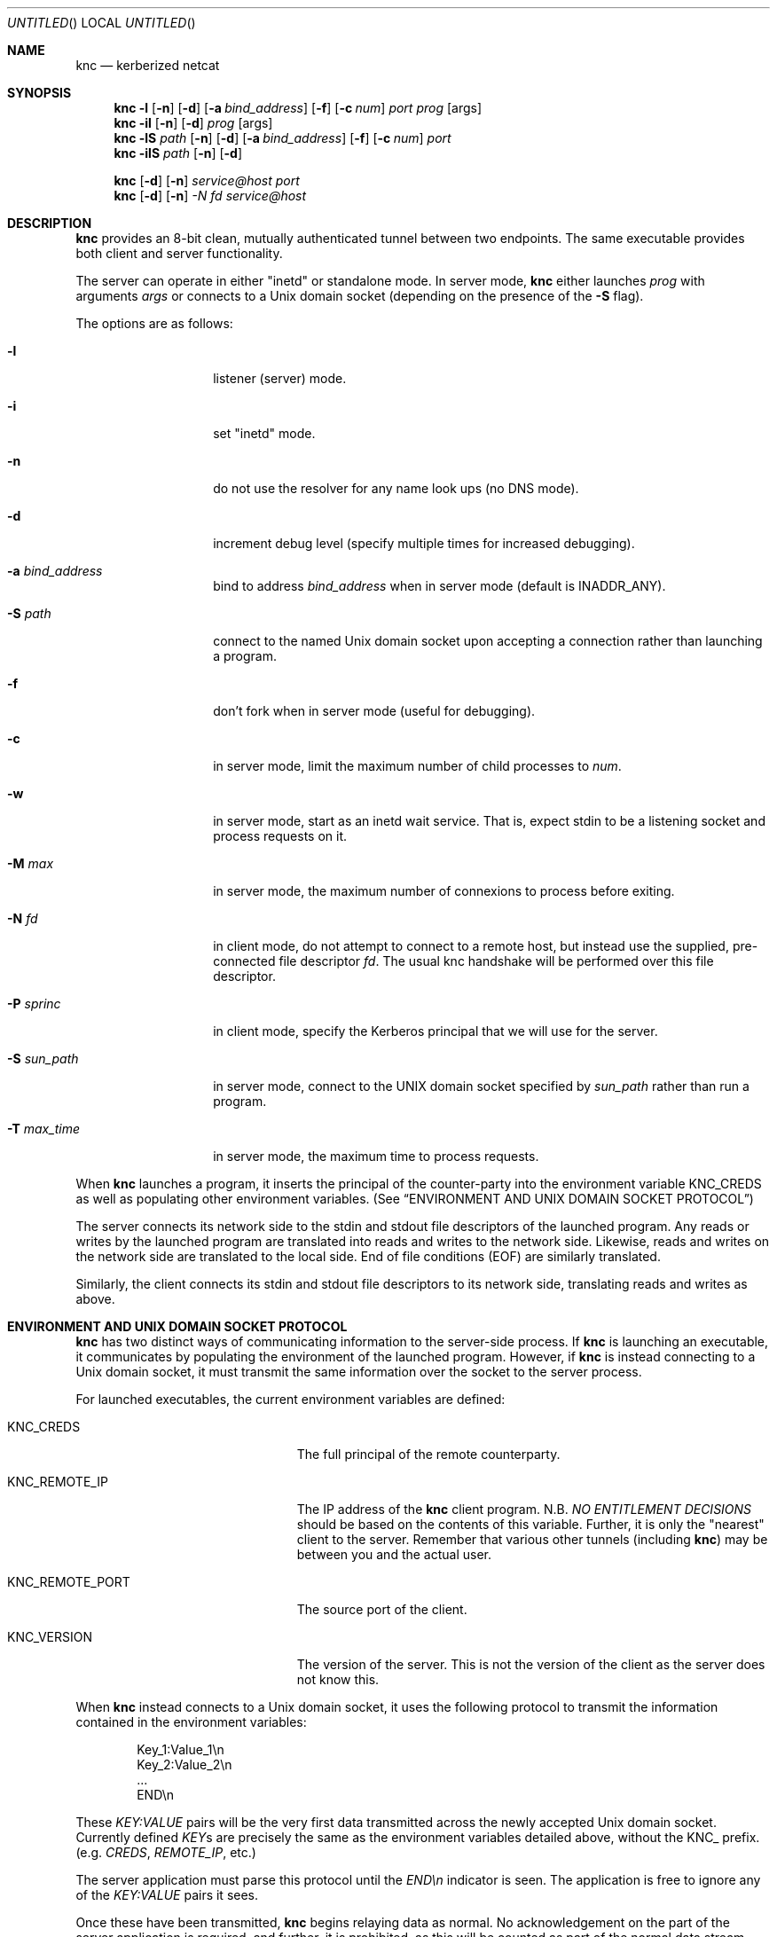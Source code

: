 .\"	$Id: knc.1,v 1.6 2008/11/25 22:01:54 dowdes Exp $
.\"
.\" Copyright 2009  Morgan Stanley and Co. Incorporated
.\"
.\" Permission is hereby granted, free of charge, to any person obtaining
.\" a copy of this software and associated documentation files (the
.\" "Software"), to deal in the Software without restriction, including
.\" without limitation the rights to use, copy, modify, merge, publish,
.\" distribute, sublicense, and/or sell copies of the Software, and to
.\" permit persons to whom the Software is furnished to do so, subject
.\" to the following conditions:
.\"
.\" The above copyright notice and this permission notice shall be
.\" included in all copies or substantial portions of the Software.
.\"
.\" THE SOFTWARE IS PROVIDED "AS IS", WITHOUT WARRANTY OF ANY KIND,
.\" EXPRESS OR IMPLIED, INCLUDING BUT NOT LIMITED TO THE WARRANTIES OF
.\" MERCHANTABILITY, FITNESS FOR A PARTICULAR PURPOSE AND NONINFRINGEMENT.
.\" IN NO EVENT SHALL THE AUTHORS OR COPYRIGHT HOLDERS BE LIABLE FOR
.\" ANY CLAIM, DAMAGES OR OTHER LIABILITY, WHETHER IN AN ACTION OF
.\" CONTRACT, TORT OR OTHERWISE, ARISING FROM, OUT OF OR IN CONNECTION
.\" WITH THE SOFTWARE OR THE USE OR OTHER DEALINGS IN THE SOFTWARE.
.Dd July 24, 2007
.Os
.Dt KNC 1
.Sh NAME
.Nm knc
.Nd kerberized netcat
.Sh SYNOPSIS
.Bl -item
.It
.Nm
.Fl l
.Op Fl n
.Op Fl d
.Op Fl a Ar bind_address
.Op Fl f
.Op Fl c Ar num
.Ar port
.Ar prog
.Op args
.Nm
.Fl il
.Op Fl n
.Op Fl d
.Ar prog
.Op args
.Nm
.Fl lS
.Ar path
.Op Fl n
.Op Fl d
.Op Fl a Ar bind_address
.Op Fl f
.Op Fl c Ar num
.Ar port
.Nm
.Fl ilS
.Ar path
.Op Fl n
.Op Fl d
.It
.Nm
.Op Fl d
.Op Fl n
.Ar service@host
.Ar port
.Nm
.Op Fl d
.Op Fl n
.Ar -N Ar fd
.Ar service@host
.El
.Sh DESCRIPTION
.Nm
provides an 8-bit clean, mutually authenticated tunnel between two endpoints.
The same executable provides both client and server functionality.
.Pp
The server can operate in either "inetd" or standalone mode.  In server mode,
.Nm
either launches
.Ar prog
with arguments
.Ar args
or connects to a
.Ux
domain socket (depending on the presence of the
.Fl S
flag).
.Pp
The options are as follows:
.Bl -tag -width indentxxxxxx
.It Fl l
listener (server) mode.
.It Fl i
set "inetd" mode.
.It Fl n
do not use the resolver for any name look ups (no DNS mode).
.It Fl d
increment debug level (specify multiple times for increased debugging).
.It Fl a Ar bind_address
bind to address
.Ar bind_address
when in server mode (default is INADDR_ANY).
.It Fl S Ar path
connect to the named Unix domain socket upon accepting a connection rather
than launching a program.
.It Fl f
don't fork when in server mode (useful for debugging).
.It Fl c
in server mode, limit the maximum number of child processes to
.Ar num .
.It Fl w
in server mode, start as an inetd wait service.
That is, expect stdin to be a listening socket and process requests on it.
.It Fl M Ar max
in server mode, the maximum number of connexions to process before exiting.
.It Fl N Ar fd
in client mode, do not attempt to connect to a remote host, but instead
use the supplied, pre-connected file descriptor
.Ar fd \.
The usual knc handshake
will be performed over this file descriptor.
.It Fl P Ar sprinc
in client mode, specify the Kerberos principal that we will use for the
server.
.It Fl S Ar sun_path
in server mode, connect to the UNIX domain socket specified by
.Ar sun_path
rather than run a program.
.It Fl T Ar max_time
in server mode, the maximum time to process requests.
.El
.Pp
When
.Nm
launches a program, it inserts the principal of the counter-party into
the environment variable
.Ev KNC_CREDS
as well as populating other environment variables. (See
.Sx ENVIRONMENT AND UNIX DOMAIN SOCKET PROTOCOL )
.Pp
The server connects its network side to the stdin and stdout file descriptors
of the launched program.  Any reads or writes by the launched program are
translated into reads and writes to the network side.  Likewise, reads and
writes on the network side are translated to the local side.  End of file
conditions (EOF) are similarly translated.
.Pp
Similarly, the client connects its stdin and stdout file descriptors to its
network side, translating reads and writes as above.
.Sh ENVIRONMENT AND UNIX DOMAIN SOCKET PROTOCOL
.Nm
has two distinct ways of communicating information to the server-side
process.  If
.Nm
is launching an executable, it communicates by populating the environment
of the launched program.  However, if
.Nm
is instead connecting to a Unix domain socket, it must transmit the same
information over the socket to the server process.
.Pp
For launched executables, the current environment variables are defined:
.Bl -tag -width "KNC_REMOTE_PORT" -offset indent
.It Ev KNC_CREDS
The full principal of the remote counterparty.
.It Ev KNC_REMOTE_IP
The IP address of the
.Nm
client program.  N.B.
.Em NO ENTITLEMENT DECISIONS
should be based on the contents of this variable.  Further, it is only the
"nearest" client to the server.  Remember that various other tunnels (including
.Nm )
may be between you and the actual user.
.It Ev KNC_REMOTE_PORT
The source port of the client.
.It Ev KNC_VERSION
The version of the server.
This is not the version of the client as the server does not know this.
.El
.Pp
When
.Nm
instead connects to a
.Ux
domain socket, it uses the following protocol to transmit the information
contained in the environment variables:
.Bl -column "prot" -offset indent
\&Key_1:Value_1\\n
\&Key_2:Value_2\\n
\&\.\.\.
\&END\\n
.El
.Pp
These
.Em KEY:VALUE
pairs will be the very first data transmitted across the newly accepted
Unix domain socket.  Currently defined
.Em KEY Ns s
are precisely the same as the environment variables detailed above, without
the
.Ev KNC_
prefix.  (e.g.
.Em CREDS ,
.Em REMOTE_IP ,
etc.)
.Pp
The server application must parse this protocol until the
.Em END\en
indicator is seen.  The application is free to ignore any of the
.Em KEY:VALUE
pairs it sees.
.Pp
Once these have been transmitted,
.Nm
begins relaying data as normal.  No acknowledgement on the part of the
server application is required, and further, it is prohibited, as this will
be counted as part of the normal data stream.
.Sh SECURITY CONSIDERATIONS
Use of
.Nm
must be carefully considered in order to bring security benefits to your
application.  In particular, applications launched by
.Nm
which wish to trust the contents of
.Ev KNC_CREDS
must not allow themselves to be executed by any means other than
.Nm \.
One method of ensuring this is to cause the launched program to be owned
and executable only by a special-purpose uid which issues the
.Nm
command.
.Sh DETAILS AND APPLICATION CONSIDERATIONS
A typical
.Nm
deployment looks like the diagram below:
.Bd -literal
         A       B                         C       D
        -->     -->                       -->     -->
      client    knc    ... network ...    knc    server
        <--     <--                       <--     <--
         E       F                         G       H
.Ed
.Pp
.Nm
makes no assumptions about the protocol running over its connection.
In order to appeal to the widest application and protocol audience,
.Nm
will attempt to mimick the behavior of TCP sockets insofar as it is possible.
.Pp
Sockets have a property that most other types of file descriptors do not:
they can be
.Em "half closed"
-- meaning closed in only one direction.  This
is accomplished in the BSD sockets API by calling
.Xr shutdown 2 .
.Nm
passes
.Dv EOF
indications on to the "opposite" side by way of this call.
For example, if the server exits, or closes the socket
.Em [D,H] ,
this produces
and
.Dv EOF
condition on
.Em G
.Po but not
.Em C
-- writes to
.Em C
will get
.Dv EPIPE
.Pc .
This causes the server side
.Nm
to pass this
.Dv EOF
condition on to
.Em F
by way of
.Xr shutdown 2 .
The
.Dv EOF
condition on
.Em F
is now passed to
.Em E
by way of the client
.Nm
calling
.Xr shutdown 2 .
This produces an
.Dv EOF
condition on
.Em E ,
which the client application should see and respond to appropriately
(perhaps by calling
.Xr close 2
on
.Em [A,E]
)
This close of
.Em [A,E]
produces an
.Dv EOF
in the client side knc on
.Em B ,
which in turn calls
.Xr shutdown 2 ,
producing an
.Dv EOF
on the server side
.Nm
on
.Em C .
At this point, the server side
.Nm
knows communication is not possible in either direction and exits.
Similarly for the client side
.Nm
.Pp
The astute reader will point out that
.Em [A,E]
is not a socket in the general case, and that
.Xr shutdown 2
fails on non-sockets.  This is why
.Nm
.Em actually
invokes an internal routine
.Fn shutdown_or_close
which handles the non-socket case appropriately.
.Sh EXAMPLE
A simple loopback test can be performed by invoking the server as:
.Bd -literal -offset indent
$ KRB5_KTNAME=/etc/krb5.keytab knc -l 12345 /bin/cat
.Ed
.Pp
Next, invoke the client as:
.Bd -literal -offset indent
$ knc host@host_on_which_server_is_running 12345
.Ed
.Pp
.Sh SEE ALSO
.Xr nc 1 .
